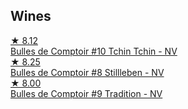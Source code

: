 
** Wines

#+begin_export html
<div class="flex-container">
  <a class="flex-item flex-item-left" href="/wines/e0415878-d4b9-4d57-ac83-42ff34f90f86.html">
    <img class="flex-bottle" src="/images/e0/415878-d4b9-4d57-ac83-42ff34f90f86/2023-01-07-11-23-24-B2E5262A-58BE-4C2F-9058-77421C477BE6-1-105-c.webp"></img>
    <section class="h">★ 8.12</section>
    <section class="h text-bolder">Bulles de Comptoir #10 Tchin Tchin - NV</section>
  </a>

  <a class="flex-item flex-item-right" href="/wines/eabfe9f0-a91f-46ab-a2f1-3085849052a8.html">
    <img class="flex-bottle" src="/images/ea/bfe9f0-a91f-46ab-a2f1-3085849052a8/2020-08-29-18-34-20-7209BFF1-1A07-42B1-8B02-B885F750CB34-1-105-c.webp"></img>
    <section class="h">★ 8.25</section>
    <section class="h text-bolder">Bulles de Comptoir #8 Stillleben - NV</section>
  </a>

  <a class="flex-item flex-item-left" href="/wines/99daec77-ddce-424e-9096-45725882f2db.html">
    <img class="flex-bottle" src="/images/99/daec77-ddce-424e-9096-45725882f2db/2021-05-15-12-05-46-BD8FF8AD-469A-410A-AE02-4A72B04A9702-1-105-c.webp"></img>
    <section class="h">★ 8.00</section>
    <section class="h text-bolder">Bulles de Comptoir #9 Tradition - NV</section>
  </a>

</div>
#+end_export
